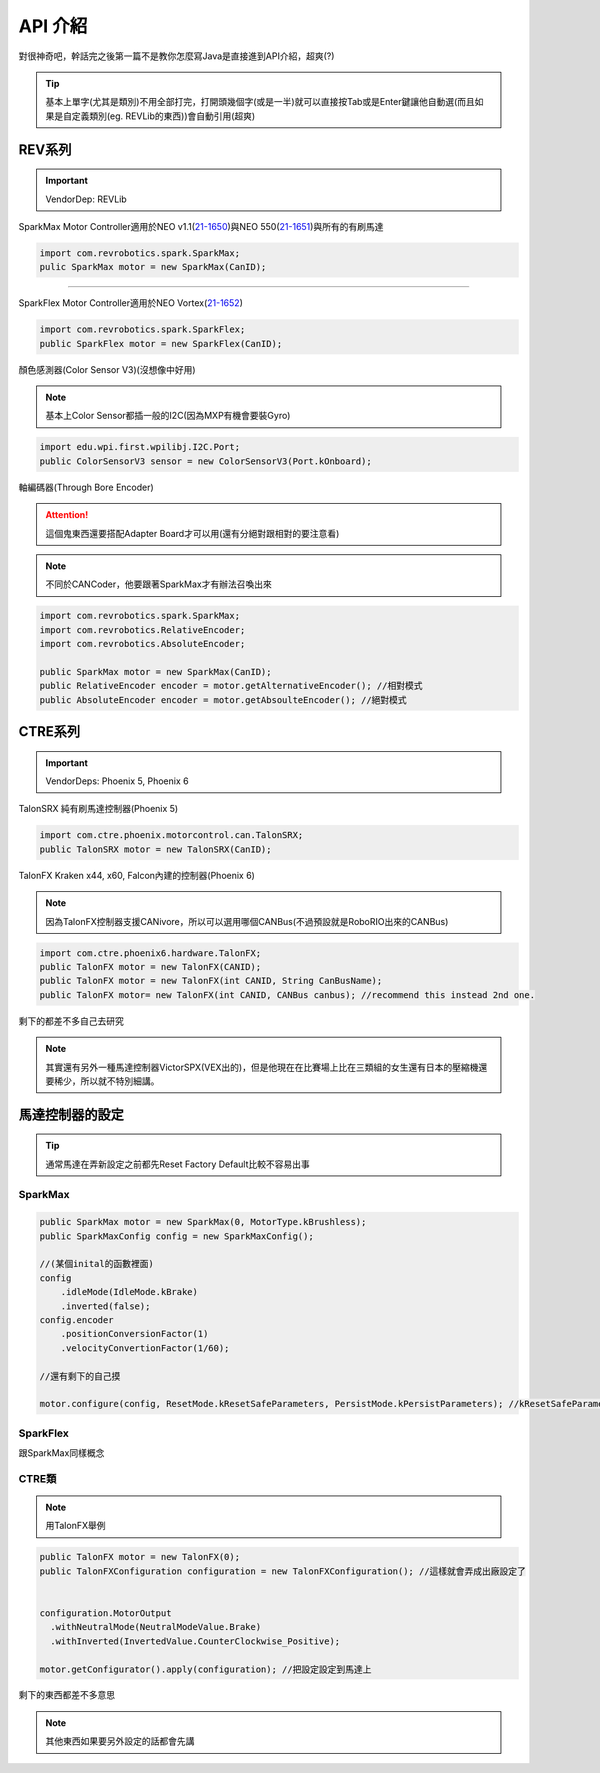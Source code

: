 API 介紹
==============

對很神奇吧，幹話完之後第一篇不是教你怎麼寫Java是直接進到API介紹，超爽(?)

.. tip::
    基本上單字(尤其是類別)不用全部打完，打開頭幾個字(或是一半)就可以直接按Tab或是Enter鍵讓他自動選(而且如果是自定義類別(eg. REVLib的東西))會自動引用(超爽)

REV系列
-----------

.. important::
    VendorDep: REVLib

SparkMax Motor Controller適用於NEO v1.1(`21-1650 <https://www.revrobotics.com/rev-21-1650/>`_)與NEO 550(`21-1651 <https://www.revrobotics.com/rev-21-1650/>`_)與所有的有刷馬達

.. code-block:: java
    
    import com.revrobotics.spark.SparkMax;  
    pulic SparkMax motor = new SparkMax(CanID);

----

SparkFlex Motor Controller適用於NEO Vortex(`21-1652 <https://www.revrobotics.com/rev-21-1652/>`_)

.. code-block:: java

    import com.revrobotics.spark.SparkFlex;  
    public SparkFlex motor = new SparkFlex(CanID);

顏色感測器(Color Sensor V3)(沒想像中好用)

.. note::
    基本上Color Sensor都插一般的I2C(因為MXP有機會要裝Gyro)

.. code-block:: java

    import edu.wpi.first.wpilibj.I2C.Port;
    public ColorSensorV3 sensor = new ColorSensorV3(Port.kOnboard);

軸編碼器(Through Bore Encoder)

.. attention::
    這個鬼東西還要搭配Adapter Board才可以用(還有分絕對跟相對的要注意看)

.. note::
    不同於CANCoder，他要跟著SparkMax才有辦法召喚出來

.. code-block:: java

    import com.revrobotics.spark.SparkMax;
    import com.revrobotics.RelativeEncoder;
    import com.revrobotics.AbsoluteEncoder;

    public SparkMax motor = new SparkMax(CanID);
    public RelativeEncoder encoder = motor.getAlternativeEncoder(); //相對模式
    public AbsoluteEncoder encoder = motor.getAbsoulteEncoder(); //絕對模式

CTRE系列
-----------

.. important::
    VendorDeps: Phoenix 5, Phoenix 6

TalonSRX 純有刷馬達控制器(Phoenix 5)

.. code-block::

    import com.ctre.phoenix.motorcontrol.can.TalonSRX;
    public TalonSRX motor = new TalonSRX(CanID);

TalonFX Kraken x44, x60, Falcon內建的控制器(Phoenix 6)

.. note::
    因為TalonFX控制器支援CANivore，所以可以選用哪個CANBus(不過預設就是RoboRIO出來的CANBus)

.. code-block::

    import com.ctre.phoenix6.hardware.TalonFX;
    public TalonFX motor = new TalonFX(CANID);
    public TalonFX motor = new TalonFX(int CANID, String CanBusName);
    public TalonFX motor= new TalonFX(int CANID, CANBus canbus); //recommend this instead 2nd one.

剩下的都差不多自己去研究

.. note::
    其實還有另外一種馬達控制器VictorSPX(VEX出的)，但是他現在在比賽場上比在三類組的女生還有日本的壓縮機還要稀少，所以就不特別細講。

馬達控制器的設定
---------------------

.. tip::
    通常馬達在弄新設定之前都先Reset Factory Default比較不容易出事

SparkMax
++++++++

.. code-block:: java

    public SparkMax motor = new SparkMax(0, MotorType.kBrushless);
    public SparkMaxConfig config = new SparkMaxConfig();

    //(某個inital的函數裡面)
    config
        .idleMode(IdleMode.kBrake)
        .inverted(false);
    config.encoder
        .positionConversionFactor(1)
        .velocityConvertionFactor(1/60);

    //還有剩下的自己摸

    motor.configure(config, ResetMode.kResetSafeParameters, PersistMode.kPersistParameters); //kResetSafeParameters是要不要回復出廠設置，kPersistParameters是要不要把目前的設置Apply到控制器裡面

SparkFlex
+++++++++

跟SparkMax同樣概念

CTRE類
++++++++

.. note::
    用TalonFX舉例

.. code-block:: java

    public TalonFX motor = new TalonFX(0);
    public TalonFXConfiguration configuration = new TalonFXConfiguration(); //這樣就會弄成出廠設定了


    configuration.MotorOutput
      .withNeutralMode(NeutralModeValue.Brake)
      .withInverted(InvertedValue.CounterClockwise_Positive);
    
    motor.getConfigurator().apply(configuration); //把設定設定到馬達上

剩下的東西都差不多意思

.. note::
    其他東西如果要另外設定的話都會先講